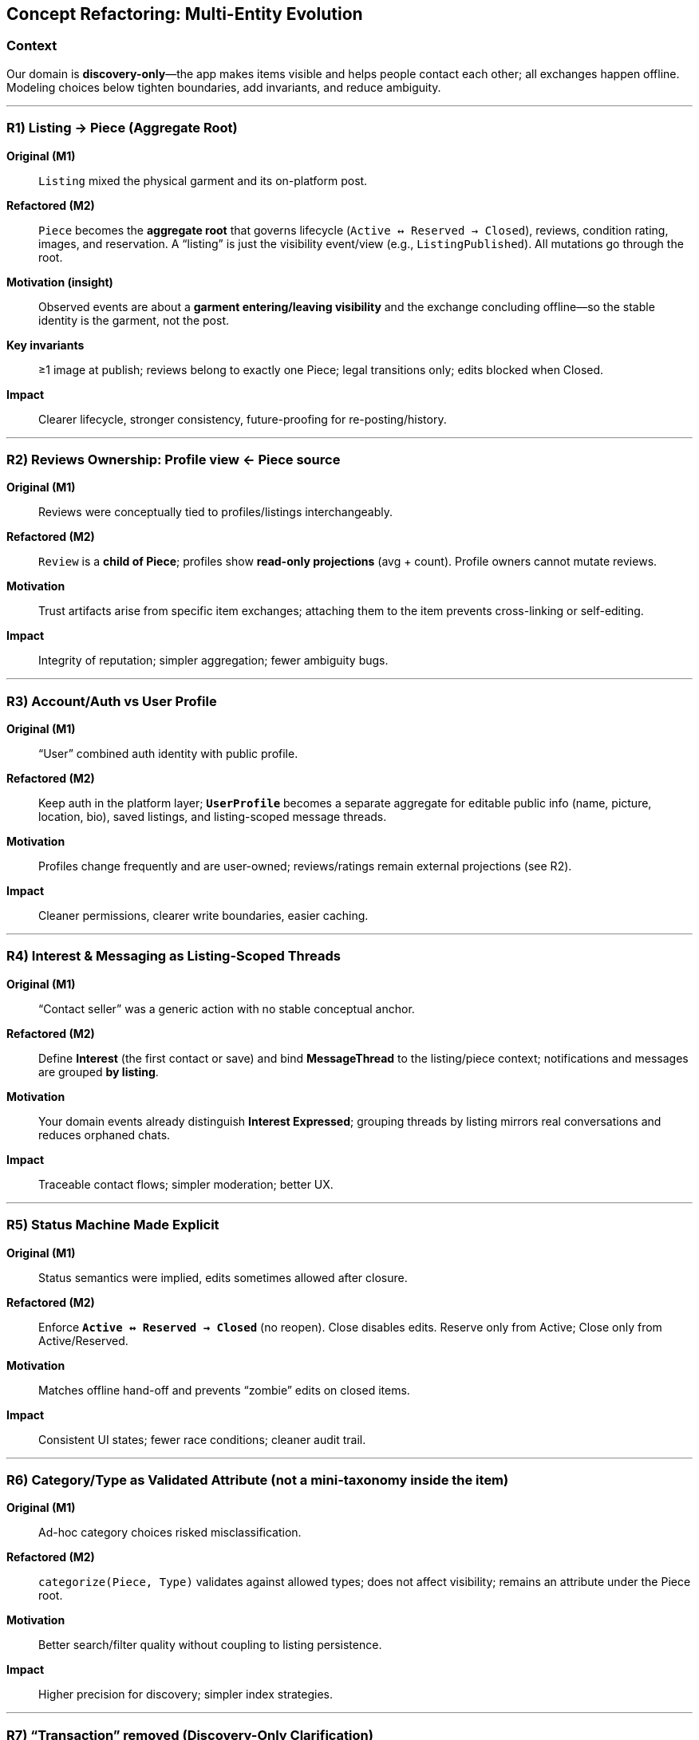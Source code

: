== Concept Refactoring: Multi-Entity Evolution 

=== Context
Our domain is *discovery-only*—the app makes items visible and helps people contact each other; all exchanges happen offline. Modeling choices below tighten boundaries, add invariants, and reduce ambiguity. 

---

=== R1) Listing → Piece (Aggregate Root)

*Original (M1)*::
`Listing` mixed the physical garment and its on-platform post.

*Refactored (M2)*::
`Piece` becomes the **aggregate root** that governs lifecycle (`Active ↔ Reserved → Closed`), reviews, condition rating, images, and reservation. A “listing” is just the visibility event/view (e.g., `ListingPublished`). All mutations go through the root. 

*Motivation (insight)*::
Observed events are about a *garment entering/leaving visibility* and the exchange concluding offline—so the stable identity is the garment, not the post. 

*Key invariants*::
≥1 image at publish; reviews belong to exactly one Piece; legal transitions only; edits blocked when Closed. 

*Impact*::
Clearer lifecycle, stronger consistency, future-proofing for re-posting/history.

---

=== R2) Reviews Ownership: Profile view ← Piece source

*Original (M1)*::
Reviews were conceptually tied to profiles/listings interchangeably.

*Refactored (M2)*::
`Review` is a **child of Piece**; profiles show *read-only projections* (avg + count). Profile owners cannot mutate reviews. 

*Motivation*::
Trust artifacts arise from specific item exchanges; attaching them to the item prevents cross-linking or self-editing.

*Impact*::
Integrity of reputation; simpler aggregation; fewer ambiguity bugs.

---

=== R3) Account/Auth vs User Profile

*Original (M1)*::
“User” combined auth identity with public profile.

*Refactored (M2)*::
Keep auth in the platform layer; **`UserProfile`** becomes a separate aggregate for editable public info (name, picture, location, bio), saved listings, and listing-scoped message threads. 

*Motivation*::
Profiles change frequently and are user-owned; reviews/ratings remain external projections (see R2).

*Impact*::
Cleaner permissions, clearer write boundaries, easier caching.

---

=== R4) Interest & Messaging as Listing-Scoped Threads

*Original (M1)*::
“Contact seller” was a generic action with no stable conceptual anchor.

*Refactored (M2)*::
Define **Interest** (the first contact or save) and bind **MessageThread** to the listing/piece context; notifications and messages are grouped *by listing*. 

*Motivation*::
Your domain events already distinguish *Interest Expressed*; grouping threads by listing mirrors real conversations and reduces orphaned chats. 

*Impact*::
Traceable contact flows; simpler moderation; better UX.

---

=== R5) Status Machine Made Explicit

*Original (M1)*::
Status semantics were implied, edits sometimes allowed after closure.

*Refactored (M2)*::
Enforce **`Active ↔ Reserved → Closed`** (no reopen). Close disables edits. Reserve only from Active; Close only from Active/Reserved. 

*Motivation*::
Matches offline hand-off and prevents “zombie” edits on closed items.

*Impact*::
Consistent UI states; fewer race conditions; cleaner audit trail.

---

=== R6) Category/Type as Validated Attribute (not a mini-taxonomy inside the item)

*Original (M1)*::
Ad-hoc category choices risked misclassification.

*Refactored (M2)*::
`categorize(Piece, Type)` validates against allowed types; does not affect visibility; remains an attribute under the Piece root.

*Motivation*::
Better search/filter quality without coupling to listing persistence.

*Impact*::
Higher precision for discovery; simpler index strategies.

---

=== R7) “Transaction” removed (Discovery-Only Clarification)

*Original (M1)*::
Early vocabulary hinted at in-app transactions.

*Refactored (M2)*::
Interfaces and flows explicitly avoid payments; the app facilitates visibility, search/filter, save, and contact only; exchange and payment occur **outside** the platform. 

*Motivation*::
Aligns model with real behavior and reduces scope/risks.

*Impact*::
Leaner model; fewer legal/security constraints; clearer acceptance tests.

---

=== R8) Function Signatures aligned to events/guards

*Original (M1)*::
Functions loosely implied effects.

*Refactored (M2)*::
Signatures encode inputs, outputs, pre/postconditions, and guard the root (e.g., `publishListing(Piece,Seller,Locale) → ListingPublished`, `expressInterest(Listing,Buyer) → InterestExpressed`, `closeListing(Listing,Seller) → ListingClosed`). 

*Motivation*::
Make invariants enforceable and testable.

*Impact*::
Deterministic behaviors; acceptance tests map 1-to-1 with domain events.

---

=== Measurable Improvements
* **Model clarity:** single write point per aggregate (Piece/Profile); reviews provenance unambiguous. 
* **Conceptual separation:** UI artifacts (cards/listings) vs domain entities (Piece) vs projections (profile ratings).
* **Testability:** preconditions/postconditions codified in signatures and status machine.

---

=== Reflection

These refactorings aren’t cosmetic. They reflect deeper understanding of how discovery, contact, and offline exchange actually work in our setting, and they encode that understanding with DDD boundaries plus simple, enforceable invariants.